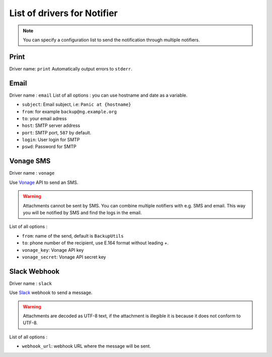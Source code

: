 ==============================
 List of drivers for Notifier
==============================

.. note::
    You can specify a configuration list to send the notification through multiple notifiers.

Print
=====

Driver name: ``print`` Automatically output errors to ``stderr``.

Email
=====

Driver name : ``email`` List of all options : you can use hostname and
date as a variable.

-  ``subject``: Email subject, i.e: ``Panic at {hostname}``
-  ``from``: for example ``backup@ng.example.org``
-  ``to``: your email adress
-  ``host``: SMTP server address
-  ``port``: SMTP port, ``587`` by default.
-  ``login``: User login for SMTP
-  ``pswd``: Password for SMTP


Vonage SMS
==========

Driver name : ``vonage``

Use `Vonage <https://www.vonage.com/communications-apis/sms/>`_ API to send an SMS.

.. warning::
    Attachments cannot be sent by SMS.
    You can combine multiple notifiers with e.g. SMS and email.
    This way you will be notified by SMS and find the logs in the email.

List of all options :

-  ``from``: name of the send, default is ``BackupUtils``
-  ``to``: phone number of the recipient, use E.164 format without leading +.
-  ``vonage_key``: Vonage API key
-  ``vonage_secret``: Vonage API secret key


Slack Webhook
=============

Driver name : ``slack``

Use `Slack <https://api.slack.com/tutorials/slack-apps-hello-world>`_ webhook to send a message.

.. warning::
    Attachments are decoded as UTF-8 text, if the attachment is illegible it is because it does not conform to UTF-8.

List of all options :

-  ``webhook_url``: webhook URL where the message will be sent.

